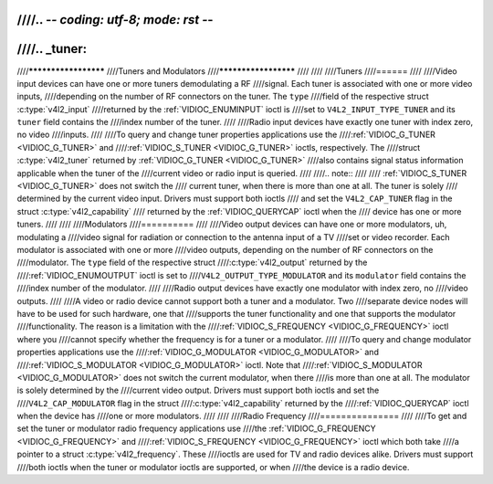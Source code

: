 ////.. -*- coding: utf-8; mode: rst -*-
////
////.. _tuner:
////
////*********************
////Tuners and Modulators
////*********************
////
////
////Tuners
////======
////
////Video input devices can have one or more tuners demodulating a RF
////signal. Each tuner is associated with one or more video inputs,
////depending on the number of RF connectors on the tuner. The ``type``
////field of the respective struct :c:type:`v4l2_input`
////returned by the :ref:`VIDIOC_ENUMINPUT` ioctl is
////set to ``V4L2_INPUT_TYPE_TUNER`` and its ``tuner`` field contains the
////index number of the tuner.
////
////Radio input devices have exactly one tuner with index zero, no video
////inputs.
////
////To query and change tuner properties applications use the
////:ref:`VIDIOC_G_TUNER <VIDIOC_G_TUNER>` and
////:ref:`VIDIOC_S_TUNER <VIDIOC_G_TUNER>` ioctls, respectively. The
////struct :c:type:`v4l2_tuner` returned by :ref:`VIDIOC_G_TUNER <VIDIOC_G_TUNER>`
////also contains signal status information applicable when the tuner of the
////current video or radio input is queried.
////
////.. note::
////
////   :ref:`VIDIOC_S_TUNER <VIDIOC_G_TUNER>` does not switch the
////   current tuner, when there is more than one at all. The tuner is solely
////   determined by the current video input. Drivers must support both ioctls
////   and set the ``V4L2_CAP_TUNER`` flag in the struct :c:type:`v4l2_capability`
////   returned by the :ref:`VIDIOC_QUERYCAP` ioctl when the
////   device has one or more tuners.
////
////
////Modulators
////==========
////
////Video output devices can have one or more modulators, uh, modulating a
////video signal for radiation or connection to the antenna input of a TV
////set or video recorder. Each modulator is associated with one or more
////video outputs, depending on the number of RF connectors on the
////modulator. The ``type`` field of the respective struct
////:c:type:`v4l2_output` returned by the
////:ref:`VIDIOC_ENUMOUTPUT` ioctl is set to
////``V4L2_OUTPUT_TYPE_MODULATOR`` and its ``modulator`` field contains the
////index number of the modulator.
////
////Radio output devices have exactly one modulator with index zero, no
////video outputs.
////
////A video or radio device cannot support both a tuner and a modulator. Two
////separate device nodes will have to be used for such hardware, one that
////supports the tuner functionality and one that supports the modulator
////functionality. The reason is a limitation with the
////:ref:`VIDIOC_S_FREQUENCY <VIDIOC_G_FREQUENCY>` ioctl where you
////cannot specify whether the frequency is for a tuner or a modulator.
////
////To query and change modulator properties applications use the
////:ref:`VIDIOC_G_MODULATOR <VIDIOC_G_MODULATOR>` and
////:ref:`VIDIOC_S_MODULATOR <VIDIOC_G_MODULATOR>` ioctl. Note that
////:ref:`VIDIOC_S_MODULATOR <VIDIOC_G_MODULATOR>` does not switch the current modulator, when there
////is more than one at all. The modulator is solely determined by the
////current video output. Drivers must support both ioctls and set the
////``V4L2_CAP_MODULATOR`` flag in the struct
////:c:type:`v4l2_capability` returned by the
////:ref:`VIDIOC_QUERYCAP` ioctl when the device has
////one or more modulators.
////
////
////Radio Frequency
////===============
////
////To get and set the tuner or modulator radio frequency applications use
////the :ref:`VIDIOC_G_FREQUENCY <VIDIOC_G_FREQUENCY>` and
////:ref:`VIDIOC_S_FREQUENCY <VIDIOC_G_FREQUENCY>` ioctl which both take
////a pointer to a struct :c:type:`v4l2_frequency`. These
////ioctls are used for TV and radio devices alike. Drivers must support
////both ioctls when the tuner or modulator ioctls are supported, or when
////the device is a radio device.
